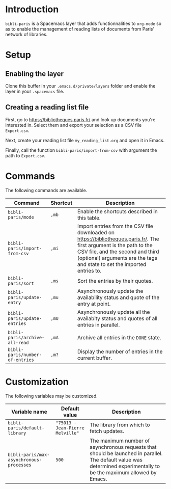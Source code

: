 * Introduction

~bibli-paris~ is a Spacemacs layer that adds functionnalities to ~org-mode~ so
as to enable the management of reading lists of documents from Paris' network of
libraries.

* Setup

** Enabling the layer

Clone this buffer in your ~.emacs.d/private/layers~ folder and enable the layer
in your ~.spacemacs~ file.

** Creating a reading list file

First, go to https://bibliotheques.paris.fr/ and look up documents you're
interested in. Select them and export your selection as a CSV file ~Export.csv~.

Next, create your reading list file ~my_reading_list.org~ and open it in Emacs.

Finally, call the function ~bibli-paris/import-from-csv~ with argument the path
to ~Export.csv~.

* Commands

The following commands are available.

| Command                         | Shortcut | Description                                                                                                                                                                                                                          |
|---------------------------------+----------+--------------------------------------------------------------------------------------------------------------------------------------------------------------------------------------------------------------------------------------|
| ~bibli-paris/mode~              | ~,mb~    | Enable the shortcuts described in this table.                                                                                                                                                                                        |
| ~bibli-paris/import-from-csv~   | ~,mi~    | Import entries from the CSV file downloaded on https://bibliotheques.paris.fr/. The first argument is the path to the CSV file, and the second and third (optional) arguments are the tags and state to set the imported entries to. |
| ~bibli-paris/sort~              | ~,ms~    | Sort the entries by their quotes.                                                                                                                                                                                                    |
| ~bibli-paris/update-entry~      | ~,mu~    | Asynchronously update the availability status and quote of the entry at point.                                                                                                                                                       |
| ~bibli-paris/update-entries~    | ~,mU~    | Asynchronously update all the availabity status and quotes of all entries in parallel.                                                                                                                                               |
| ~bibli-paris/archive-all-read~  | ~,mA~    | Archive all entries in the ~DONE~ state.                                                                                                                                                                                             |
| ~bibli-paris/number-of-entries~ | ~,m?~    | Display the number of entries in the current buffer.                                                                                                                                                                        |

* Customization

The following variables may be customized.

| Variable name                            | Default value                    | Description                                                                                                                                                          |
|------------------------------------------+----------------------------------+----------------------------------------------------------------------------------------------------------------------------------------------------------------------|
| ~bibli-paris/default-library~            | ~"75013 - Jean-Pierre Melville"~ | The library from which to fetch updates.                                                                                                                             |
| ~bibli-paris/max-asynchronous-processes~ | ~500~                            | The maximum number of asynchronous requests that should be launched in parallel. The default value was determined experimentally to be the maximum allowed by Emacs. |

